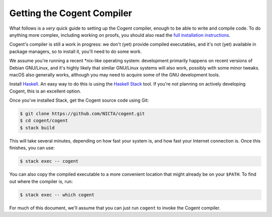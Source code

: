 ************************************************************************
                      Getting the Cogent Compiler
************************************************************************


What follows is a *very* quick guide
to setting up the Cogent compiler,
enough to be able to write and compile code.
To do anything more complex,
including working on proofs,
you should also read the
`full installation instructions <../reference/installation>`_.

Cogent's compiler is still a work in progress:
we don't (yet) provide compiled executables,
and it's not (yet) available in package managers,
so to install it, you'll need to do some work.

We assume you're running a recent \*nix-like operating system:
development primarily happens on
recent versions of Debian GNU/Linux,
and it's highly likely that
similar GNU/Linux systems will also work,
possibly with some minor tweaks.
macOS also generally works,
although you may need to acquire
some of the GNU development tools.


Install Haskell_.  An easy way to do this
is using the `Haskell Stack`_ tool.
If you're not planning on actively developing Cogent,
this is an excellent option.

.. _Haskell:         https://www.haskell.org/
.. _`Haskell Stack`: https://www.haskellstack.org/

Once you've installed Stack,
get the Cogent source code using Git:

.. code-block:: bash

   $ git clone https://github.com/NICTA/cogent.git
   $ cd cogent/cogent
   $ stack build

This will take several minutes,
depending on how fast your system is,
and how fast your Internet connection is.
Once this finishes, you can use:

.. code-block:: bash

   $ stack exec -- cogent

You can also copy the compiled executable
to a more convenient location
that might already be on your ``$PATH``.
To find out where the compiler is, run:

.. code-block:: bash

   $ stack exec -- which cogent

For much of this document,
we'll assume that you can just run ``cogent``
to invoke the Cogent compiler.
